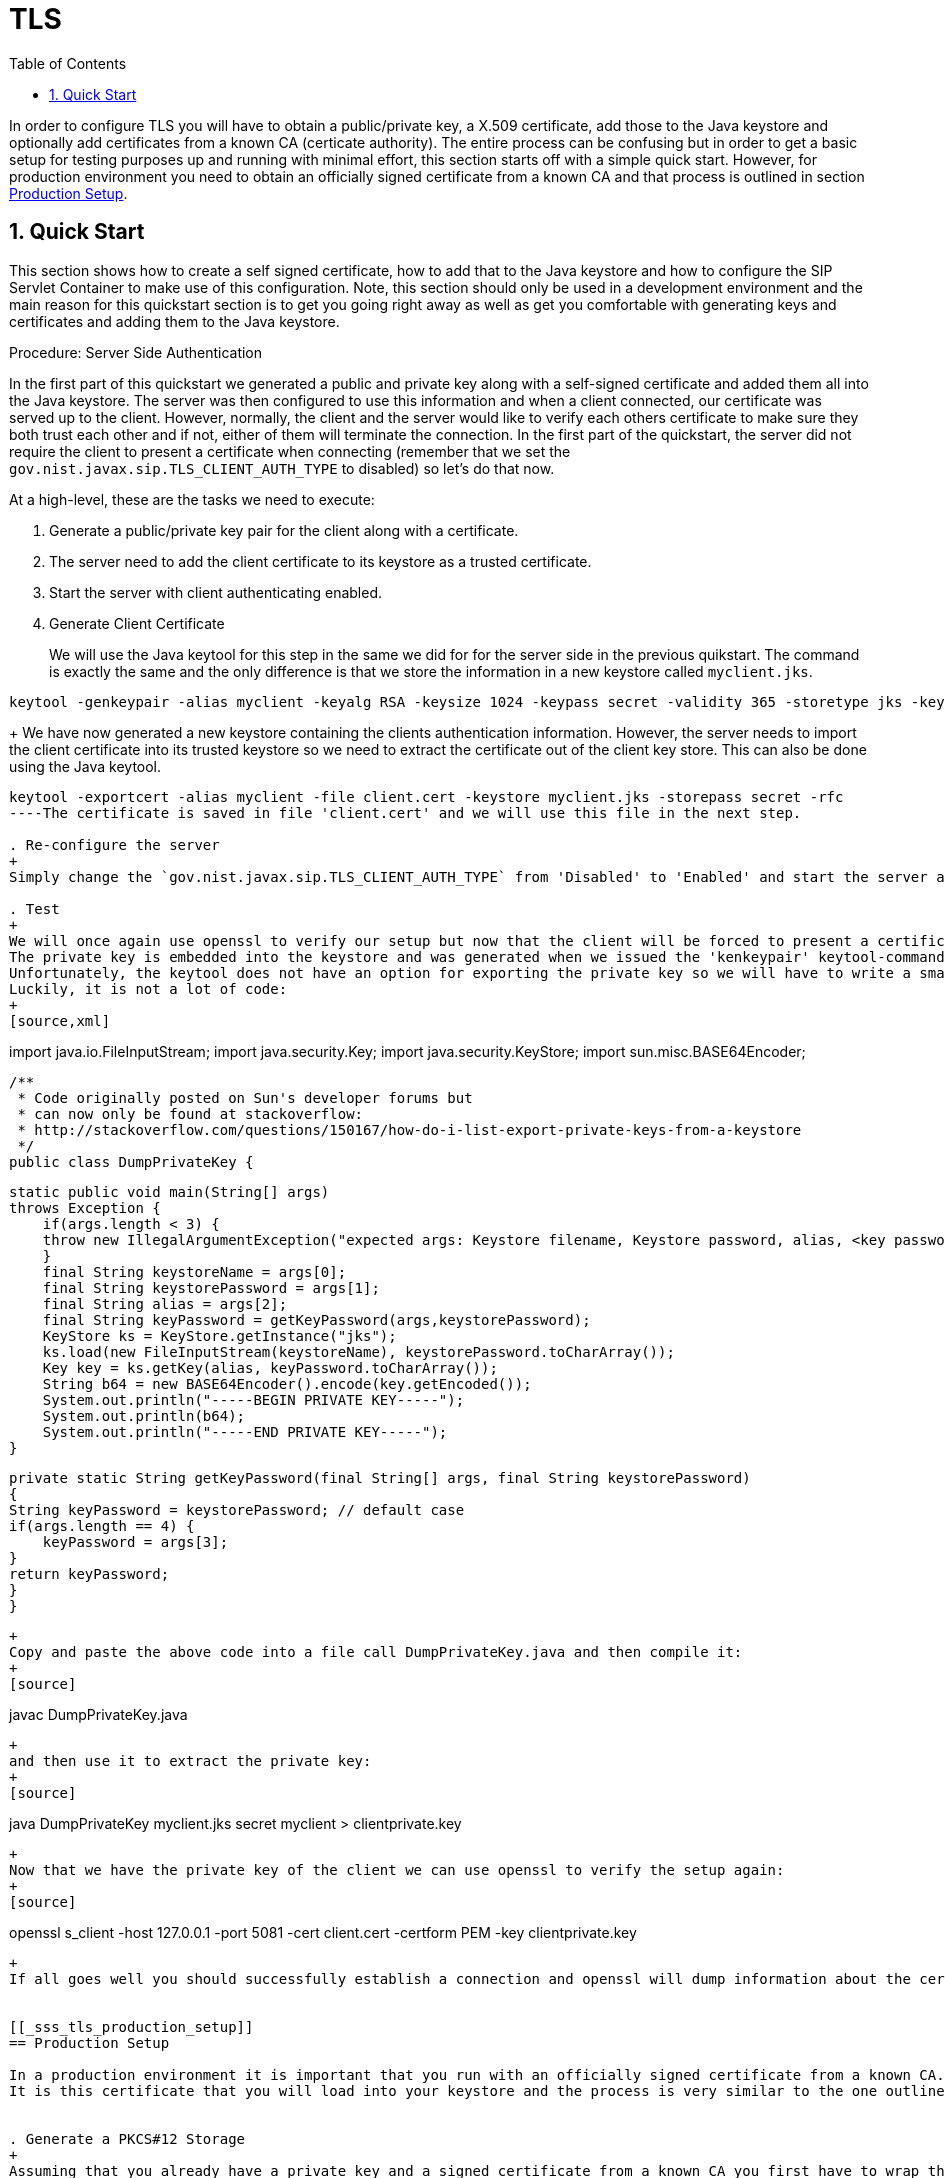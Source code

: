 
[[_sss_tls]]
= TLS
:doctype: book
:sectnums:
:toc: left
:icons: font
:experimental:
:sourcedir: .


In order to configure TLS you will have to obtain a public/private key, a X.509 certificate, add those to the Java keystore and optionally add certificates from a known CA (certicate authority). The entire process can be confusing but in order to get a basic setup for testing purposes up and running with minimal effort, this section starts off with a simple quick start.
However, for production environment you need to obtain an officially signed certificate from a known CA and that process is outlined in section <<_sss_tls_production_setup,Production Setup>>.

== Quick Start

This section shows how to create a self signed certificate, how to add that to the Java keystore and how to configure the SIP Servlet Container to make use of this configuration.
Note, this section should only be used in a development environment and the main reason for this quickstart section is to get you going right away as well as get you comfortable with generating keys and certificates and adding them to the Java keystore.

.Procedure: Server Side Authentication

In the first part of this quickstart we generated a public and private key along with a self-signed certificate and added them all into the Java keystore.
The server was then configured to use this information and when a client connected, our certificate was served up to the client.
However, normally, the client and the server would like to verify each others certificate to make sure they both trust each other and if not, either of them will terminate the connection.
In the first part of the quickstart, the server did not require the client to present a certificate when connecting (remember that we set the `gov.nist.javax.sip.TLS_CLIENT_AUTH_TYPE` to disabled) so let's do that now.

At a high-level, these are the tasks we need to execute: 

. Generate a public/private key pair for the client along with a certificate.
. The server need to add the client certificate to its keystore as a trusted certificate.
. Start the server with client authenticating enabled.
. Generate Client Certificate
+
We will use the Java keytool for this step in the same we did for for the server side in the previous quikstart.
The command is exactly the same and the only difference is that we store the information in a new keystore called [class]`myclient.jks`. 
[source]
----
keytool -genkeypair -alias myclient -keyalg RSA -keysize 1024 -keypass secret -validity 365 -storetype jks -keystore myclient.jks -storepass secret -v -dname "CN=John Doe, OU=Engineering, O=Some Work, L=Some City, S=Some State, C=US"
----
+
We have now generated a new keystore containing the clients authentication information.
However, the server needs to import the client certificate into its trusted keystore so we need to extract the certificate out of the client key store.
This can also be done using the Java keytool. 
[source]
----
keytool -exportcert -alias myclient -file client.cert -keystore myclient.jks -storepass secret -rfc
----The certificate is saved in file 'client.cert' and we will use this file in the next step. 

. Re-configure the server
+
Simply change the `gov.nist.javax.sip.TLS_CLIENT_AUTH_TYPE` from 'Disabled' to 'Enabled' and start the server again.

. Test
+
We will once again use openssl to verify our setup but now that the client will be forced to present a certificate as well, we do need the certificate's private key as well.
The private key is embedded into the keystore and was generated when we issued the 'kenkeypair' keytool-command.
Unfortunately, the keytool does not have an option for exporting the private key so we will have to write a small java program to extract it for us.
Luckily, it is not a lot of code:
+
[source,xml]
----
import java.io.FileInputStream;
    import java.security.Key;
    import java.security.KeyStore;
    import sun.misc.BASE64Encoder;

    /**
     * Code originally posted on Sun's developer forums but 
     * can now only be found at stackoverflow: 
     * http://stackoverflow.com/questions/150167/how-do-i-list-export-private-keys-from-a-keystore
     */
    public class DumpPrivateKey {
        
        static public void main(String[] args)
        throws Exception {
            if(args.length < 3) {
            throw new IllegalArgumentException("expected args: Keystore filename, Keystore password, alias, <key password: default same than keystore");
            }
            final String keystoreName = args[0];
            final String keystorePassword = args[1];
            final String alias = args[2];
            final String keyPassword = getKeyPassword(args,keystorePassword);
            KeyStore ks = KeyStore.getInstance("jks");
            ks.load(new FileInputStream(keystoreName), keystorePassword.toCharArray());
            Key key = ks.getKey(alias, keyPassword.toCharArray());
            String b64 = new BASE64Encoder().encode(key.getEncoded());
            System.out.println("-----BEGIN PRIVATE KEY-----");
            System.out.println(b64);
            System.out.println("-----END PRIVATE KEY-----");
        }

        private static String getKeyPassword(final String[] args, final String keystorePassword)
        {
        String keyPassword = keystorePassword; // default case
        if(args.length == 4) {
            keyPassword = args[3];
        }
        return keyPassword;
        }
        }
----
+
Copy and paste the above code into a file call DumpPrivateKey.java and then compile it: 
+
[source]
----
javac DumpPrivateKey.java
----
+
and then use it to extract the private key: 
+
[source]
----
java DumpPrivateKey myclient.jks secret myclient > clientprivate.key
----
+
Now that we have the private key of the client we can use openssl to verify the setup again: 
+
[source]
----
openssl s_client -host 127.0.0.1 -port 5081 -cert client.cert -certform PEM -key clientprivate.key
----
+
If all goes well you should successfully establish a connection and openssl will dump information about the certificate exchange. 


[[_sss_tls_production_setup]]
== Production Setup

In a production environment it is important that you run with an officially signed certificate from a known CA.
It is this certificate that you will load into your keystore and the process is very similar to the one outlined in the quick start.


. Generate a PKCS#12 Storage
+
Assuming that you already have a private key and a signed certificate from a known CA you first have to wrap these two into a pkcs#12 storage (pkcs#12 is a file format for storing X.509 public certificates along with the private key), and then load that into the Java keystore.
To create a pkcs#12 storage you can use the http://www.openssl.org/docs/apps/pkcs12.html[openssl pkcs12] command:
+

[source]
----
openssl pkcs12 -inkey myprivate.key -in mycertificate.pem -export -out mystorage.pkcs12 -passout mysecret
----
+
where myprivate.key is the private key, [class]`mycertificate.pem` is the X.509 certificate.
The password for the storage is 'mysecret' and the name of the storage file is [class]`mystorage.pkcs12`. 

. Generate the Java Keystore
+
Once the pkcs#12 has been created, use the Java keytool to load the pkcs12 storage and convert it into a java keystore. 
+

[source]
----
keytool -importkeystore -srckeystore mystorage.pkcs12 -srcstoretype PKCS12 -destkeystore myserver.jks -deststorepass mysecret -srcstorepass mysecret
----
+
A few things to point out: 
+
-srcstoretype is important and tells the Java keytool which format the key store that we are importing is in.
In the previous step, we generated a pkcs#12 store so in this example, the store type must be PKCS12. 
+
-srcstorepass is the password for the pkcs#12 storage and in the above example it is the same as the  destination key store (-deststorepass) but most likely they will be different.
 

. Re-configure and Test
+
Now that we have a java keystore the server configuration is exactly the same as described in the quick start, i.e., simply set the java properties `javax.net.ssl.keyStore` and `javax.net.ssl.trustStore` to point to this key keystore file and then set the password through the property `javax.net.ssl.keyStorePassword` and `javax.net.ssl.trustStorePassword`.
Once the server has been re-started you can use openssl to verify the setup. 
